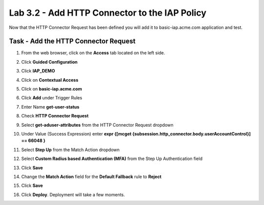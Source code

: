 Lab 3.2 - Add HTTP Connector to the IAP Policy
--------------------------------------------------

Now that the HTTP Connector Request has been defined you will add it to basic-iap.acme.com application and test.

Task - Add the HTTP Connector Request
~~~~~~~~~~~~~~~~~~~~~~~~~~~~~~~~~~~~~~~~~~~~~~~~~~~~~~

#. From the web browser, click on the **Access** tab located on the left side.

   |image12|

#. Click **Guided Configuration**
#. Click **IAP_DEMO** 

   |image14|

#. Click on **Contextual Access**
   
   |image15|

#. Click on **basic-iap.acme.com**

   |image16|

#. Click **Add** under Trigger Rules

   |image17|

#. Enter Name **get-user-status**
#. Check **HTTP Connector Request**
#. Select **get-aduser-attributes** from the HTTP Connector Request dropdown
#. Under Value (Success Expression) enter **expr {[mcget {subsession.http_connector.body.userAccountControl}] == 66048 }**
#. Select **Step Up** from the Match Action dropdown
#. Select **Custom Radius based Authentication (MFA)** from the Step Up Authentication field
#. Click **Save**

   |image18|

#. Change the **Match Action** field for the **Default Fallback** rule to **Reject**
#. Click **Save**

   |image19|

#. Click **Deploy**. Deployment will take a few moments.

   |image20|





.. |image12| image:: /_static/class1/module3/image012.png
	:width: 800px
.. |image14| image:: /_static/class1/module3/image014.png
.. |image15| image:: /_static/class1/module3/image015.png
	:width: 1200px
.. |image16| image:: /_static/class1/module3/image016.png
.. |image17| image:: /_static/class1/module3/image017.png
.. |image18| image:: /_static/class1/module3/image018.png
.. |image19| image:: /_static/class1/module3/image019.png
.. |image20| image:: /_static/class1/module3/image020.png



